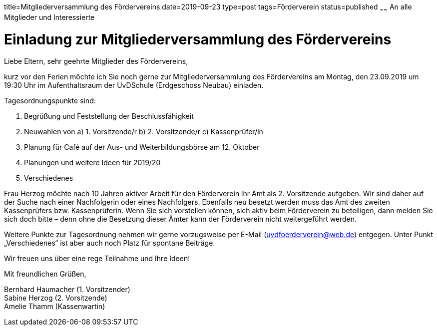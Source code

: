 title=Mitgliederversammlung des Fördervereins
date=2019-09-23
type=post
tags=Förderverein
status=published
~~~~~~
An alle Mitglieder und Interessierte

= Einladung zur Mitgliederversammlung des Fördervereins

Liebe Eltern, sehr geehrte Mitglieder des Fördervereins,

kurz vor den Ferien möchte ich Sie noch gerne zur Mitgliederversammlung des
Fördervereins am Montag, den 23.09.2019 um 19:30 Uhr im Aufenthaltsraum der UvDSchule
(Erdgeschoss Neubau) einladen.

Tagesordnungspunkte sind:

1. Begrüßung und Feststellung der Beschlussfähigkeit
2. Neuwahlen von
   a) 1. Vorsitzende/r
   b) 2. Vorsitzende/r
   c) Kassenprüfer/in
3. Planung für Café auf der Aus- und Weiterbildungsbörse am 12. Oktober
4. Planungen und weitere Ideen für 2019/20
5. Verschiedenes

Frau Herzog möchte nach 10 Jahren aktiver Arbeit für den Förderverein ihr Amt als 2.
Vorsitzende aufgeben. Wir sind daher auf der Suche nach einer Nachfolgerin oder
eines Nachfolgers. Ebenfalls neu besetzt werden muss das Amt des zweiten
Kassenprüfers bzw. Kassenprüferin. Wenn Sie sich vorstellen können, sich aktiv beim
Förderverein zu beteiligen, dann melden Sie sich doch bitte – denn ohne die Besetzung
dieser Ämter kann der Förderverein nicht weitergeführt werden.

Weitere Punkte zur Tagesordnung nehmen wir gerne vorzugsweise per E-Mail
(uvdfoerderverein@web.de) entgegen. Unter Punkt „Verschiedenes“ ist aber auch noch
Platz für spontane Beiträge.

Wir freuen uns über eine rege Teilnahme und Ihre Ideen!

Mit freundlichen Grüßen,

Bernhard Haumacher (1. Vorsitzender) +
Sabine Herzog (2. Vorsitzende) +
Amelie Thamm (Kassenwartin) +
